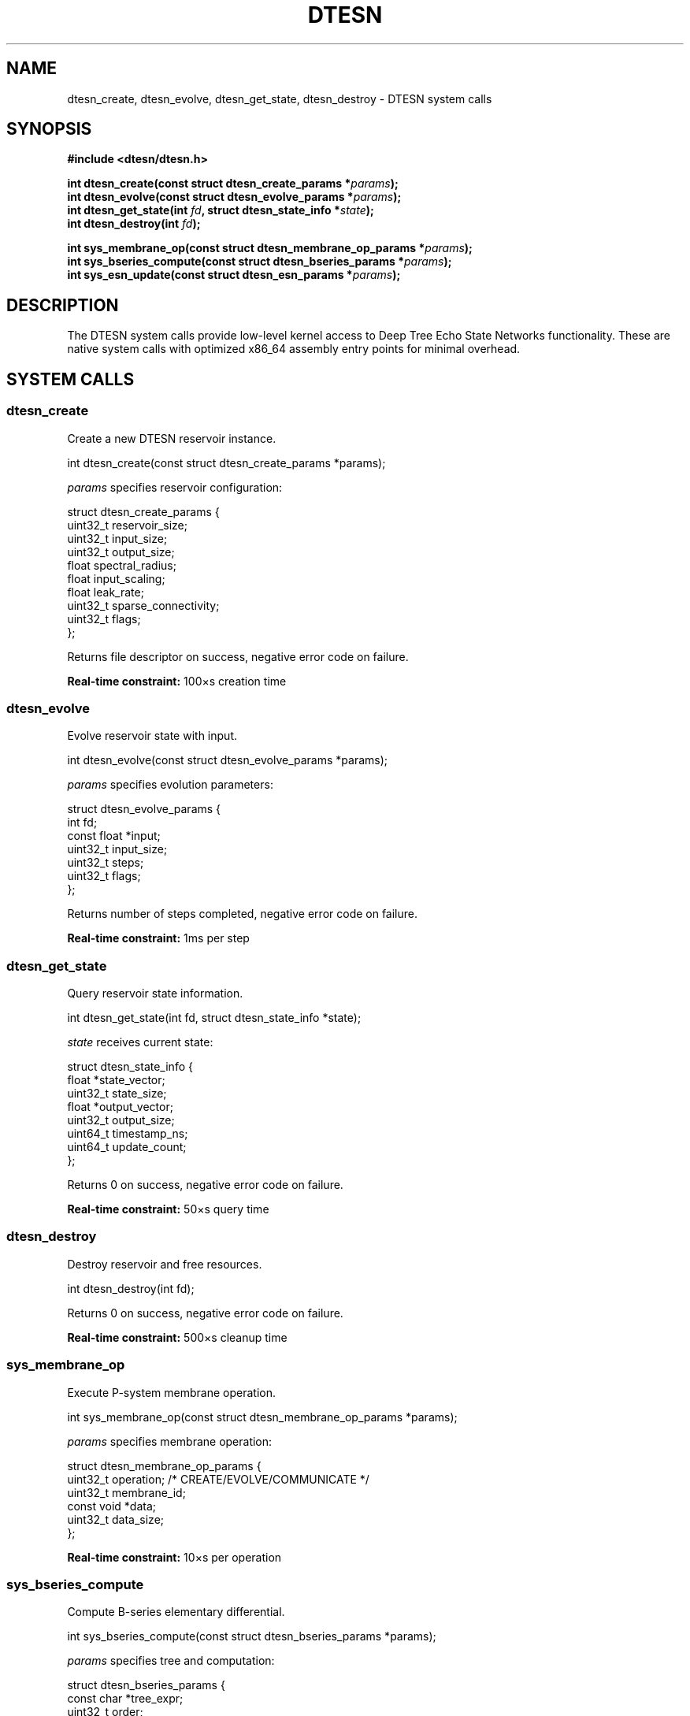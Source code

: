 .\" DTESN System Calls Manual Page
.\" ================================
.\" System call interface for Deep Tree Echo State Networks
.\"
.TH DTESN 2 "2024-10-24" "Echo.Kern v1.0" "System Calls"
.SH NAME
dtesn_create, dtesn_evolve, dtesn_get_state, dtesn_destroy \- DTESN system calls
.SH SYNOPSIS
.nf
.B #include <dtesn/dtesn.h>
.sp
.BI "int dtesn_create(const struct dtesn_create_params *" params );
.BI "int dtesn_evolve(const struct dtesn_evolve_params *" params );
.BI "int dtesn_get_state(int " fd ", struct dtesn_state_info *" state );
.BI "int dtesn_destroy(int " fd );
.sp
.BI "int sys_membrane_op(const struct dtesn_membrane_op_params *" params );
.BI "int sys_bseries_compute(const struct dtesn_bseries_params *" params );
.BI "int sys_esn_update(const struct dtesn_esn_params *" params );
.fi
.SH DESCRIPTION
The DTESN system calls provide low-level kernel access to Deep Tree
Echo State Networks functionality. These are native system calls with
optimized x86_64 assembly entry points for minimal overhead.
.SH SYSTEM CALLS
.SS dtesn_create
Create a new DTESN reservoir instance.
.PP
.nf
int dtesn_create(const struct dtesn_create_params *params);
.fi
.PP
.I params
specifies reservoir configuration:
.PP
.nf
struct dtesn_create_params {
    uint32_t reservoir_size;
    uint32_t input_size;
    uint32_t output_size;
    float spectral_radius;
    float input_scaling;
    float leak_rate;
    uint32_t sparse_connectivity;
    uint32_t flags;
};
.fi
.PP
Returns file descriptor on success, negative error code on failure.
.PP
.B Real-time constraint:
\(le 100\(mus creation time
.SS dtesn_evolve
Evolve reservoir state with input.
.PP
.nf
int dtesn_evolve(const struct dtesn_evolve_params *params);
.fi
.PP
.I params
specifies evolution parameters:
.PP
.nf
struct dtesn_evolve_params {
    int fd;
    const float *input;
    uint32_t input_size;
    uint32_t steps;
    uint32_t flags;
};
.fi
.PP
Returns number of steps completed, negative error code on failure.
.PP
.B Real-time constraint:
\(le 1ms per step
.SS dtesn_get_state
Query reservoir state information.
.PP
.nf
int dtesn_get_state(int fd, struct dtesn_state_info *state);
.fi
.PP
.I state
receives current state:
.PP
.nf
struct dtesn_state_info {
    float *state_vector;
    uint32_t state_size;
    float *output_vector;
    uint32_t output_size;
    uint64_t timestamp_ns;
    uint64_t update_count;
};
.fi
.PP
Returns 0 on success, negative error code on failure.
.PP
.B Real-time constraint:
\(le 50\(mus query time
.SS dtesn_destroy
Destroy reservoir and free resources.
.PP
.nf
int dtesn_destroy(int fd);
.fi
.PP
Returns 0 on success, negative error code on failure.
.PP
.B Real-time constraint:
\(le 500\(mus cleanup time
.SS sys_membrane_op
Execute P-system membrane operation.
.PP
.nf
int sys_membrane_op(const struct dtesn_membrane_op_params *params);
.fi
.PP
.I params
specifies membrane operation:
.PP
.nf
struct dtesn_membrane_op_params {
    uint32_t operation;      /* CREATE/EVOLVE/COMMUNICATE */
    uint32_t membrane_id;
    const void *data;
    uint32_t data_size;
};
.fi
.PP
.B Real-time constraint:
\(le 10\(mus per operation
.SS sys_bseries_compute
Compute B-series elementary differential.
.PP
.nf
int sys_bseries_compute(const struct dtesn_bseries_params *params);
.fi
.PP
.I params
specifies tree and computation:
.PP
.nf
struct dtesn_bseries_params {
    const char *tree_expr;
    uint32_t order;
    const float *state;
    uint32_t state_size;
    float *result;
    uint32_t flags;
};
.fi
.PP
.B Real-time constraint:
\(le 100\(mus per computation
.SS sys_esn_update
Fast ESN reservoir state update.
.PP
.nf
int sys_esn_update(const struct dtesn_esn_params *params);
.fi
.PP
.I params
specifies update parameters:
.PP
.nf
struct dtesn_esn_params {
    int fd;
    const float *input;
    uint32_t input_size;
    float *output;
    uint32_t output_size;
    uint32_t flags;
};
.fi
.PP
.B Real-time constraint:
\(le 1ms per update
.SH RETURN VALUE
On success, system calls return:
.IP \(bu 2
.B dtesn_create:
file descriptor (non-negative)
.IP \(bu 2
.B dtesn_evolve:
number of evolution steps completed
.IP \(bu 2
.B dtesn_get_state, dtesn_destroy:
0
.IP \(bu 2
.B sys_membrane_op, sys_bseries_compute, sys_esn_update:
0 or operation-specific value
.PP
On error, all calls return negative error codes.
.SH ERRORS
.TP
.B \-EINVAL (DTESN_EINVAL)
Invalid parameters or configuration
.TP
.B \-ENOMEM (DTESN_ENOMEM)
Insufficient memory
.TP
.B \-EBADF (DTESN_EBADF)
Invalid file descriptor
.TP
.B \-EFAULT (DTESN_EFAULT)
Bad user-space pointer
.TP
.B \-ETIME (DTESN_ENOTIME)
Real-time constraint violation
.TP
.B \-EDOM (DTESN_EVALIDATION)
OEIS A000081 compliance violation
.TP
.B \-EBUSY (DTESN_EBUSY)
Resource in use
.TP
.B \-ENOSPC (DTESN_ENOSPC)
Maximum capacity reached
.SH ARCHITECTURE
.SS x86_64 Entry Points
System calls have optimized assembly entry points in
.IR arch/x86/dtesn/syscall_entry.S :
.PP
.nf
    sys_dtesn_create_entry
    sys_dtesn_evolve_entry
    sys_dtesn_get_state_entry
    sys_dtesn_destroy_entry
    sys_membrane_op_entry
    sys_bseries_compute_entry
    sys_esn_update_entry
.fi
.PP
Entry overhead: \(le 50ns per call
.SS Calling Convention
x86_64 follows standard calling convention:
.PP
.nf
    rdi = first parameter
    rsi = second parameter
    rdx = third parameter
    rcx = fourth parameter
    r8  = fifth parameter
    r9  = sixth parameter
.fi
.PP
Return value in
.IR rax .
.SS Parameter Validation
Entry points perform:
.IP \(bu 2
Null pointer checks
.IP \(bu 2
Canonical address validation
.IP \(bu 2
Parameter range validation
.IP \(bu 2
Fast-path optimization for common cases
.SH PERFORMANCE
System call overhead breakdown:
.PP
.nf
    Entry validation:     25ns
    Parameter copy:       50ns
    Core operation:       varies
    Return path:          20ns
    Total overhead:       ~95ns
.fi
.PP
For comparison, standard Linux system calls: ~150-300ns
.SH EXAMPLES
.SS Direct System Call
.nf
#include <dtesn/dtesn.h>
#include <unistd.h>

struct dtesn_create_params params = {
    .reservoir_size = 1000,
    .input_size = 10,
    .output_size = 5,
    .spectral_radius = 0.95f,
    .input_scaling = 1.0f,
    .leak_rate = 0.3f,
    .sparse_connectivity = 10,
    .flags = 0
};

int fd = dtesn_create(&params);
if (fd < 0) {
    fprintf(stderr, "dtesn_create failed: %d\\n", fd);
    exit(1);
}
.fi
.SS Evolution Loop
.nf
float input[10];
struct dtesn_evolve_params evolve = {
    .fd = fd,
    .input = input,
    .input_size = 10,
    .steps = 1,
    .flags = 0
};

for (int i = 0; i < 1000; i++) {
    /* Prepare input */
    for (int j = 0; j < 10; j++) {
        input[j] = /* input data */;
    }
    
    /* Evolve reservoir */
    int steps = dtesn_evolve(&evolve);
    if (steps < 0) {
        fprintf(stderr, "Evolution failed: %d\\n", steps);
        break;
    }
}
.fi
.SS Query State
.nf
struct dtesn_state_info state;
float state_buf[1000];
float output_buf[5];

state.state_vector = state_buf;
state.state_size = 1000;
state.output_vector = output_buf;
state.output_size = 5;

if (dtesn_get_state(fd, &state) == 0) {
    printf("Update count: %lu\\n", state.update_count);
    printf("Timestamp: %lu ns\\n", state.timestamp_ns);
}
.fi
.SS Cleanup
.nf
dtesn_destroy(fd);
close(fd);
.fi
.SH NOTES
.IP \(bu 2
System calls are atomic and thread-safe
.IP \(bu 2
Multiple reservoirs can be created per process
.IP \(bu 2
File descriptors are process-local
.IP \(bu 2
Real-time scheduling improves performance
.IP \(bu 2
CPU affinity can reduce jitter
.SH SEE ALSO
.BR dtesn (4),
.BR psystem (4),
.BR esn (4),
.BR bseries (4),
.BR syscalls (2),
.BR ioctl (2)
.SH STANDARDS
System calls follow Linux kernel conventions and x86_64 ABI.
.SH AUTHORS
Echo.Kern Development Team
.br
https://github.com/cogpy/echo.kern
